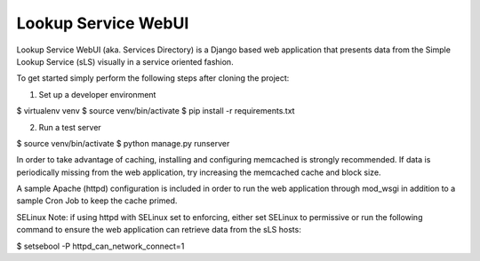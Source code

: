 ==================
Lookup Service WebUI
==================

Lookup Service WebUI (aka. Services Directory) is a Django based web application that presents data from the Simple Lookup Service (sLS) visually in a service oriented fashion.

To get started simply perform the following steps after cloning the project:

1) Set up a developer environment

$ virtualenv venv
$ source venv/bin/activate
$ pip install -r requirements.txt

2) Run a test server

$ source venv/bin/activate
$ python manage.py runserver

In order to take advantage of caching, installing and configuring memcached is strongly recommended. If data is periodically missing from the web application, try increasing the memcached cache and block size.

A sample Apache (httpd) configuration is included in order to run the web application through mod_wsgi in addition to a sample Cron Job to keep the cache primed.

SELinux Note: if using httpd with SELinux set to enforcing, either set SELinux to permissive or run the following command to ensure the web application can retrieve data from the sLS hosts:

$ setsebool -P httpd_can_network_connect=1
